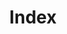 #+TITLE: Index
#+EXTRA_META: <meta http-equiv = "refresh" content="0; url=https://homanlab.github.io/blog/2019/09/30/our-lab-website-is-online/" />
